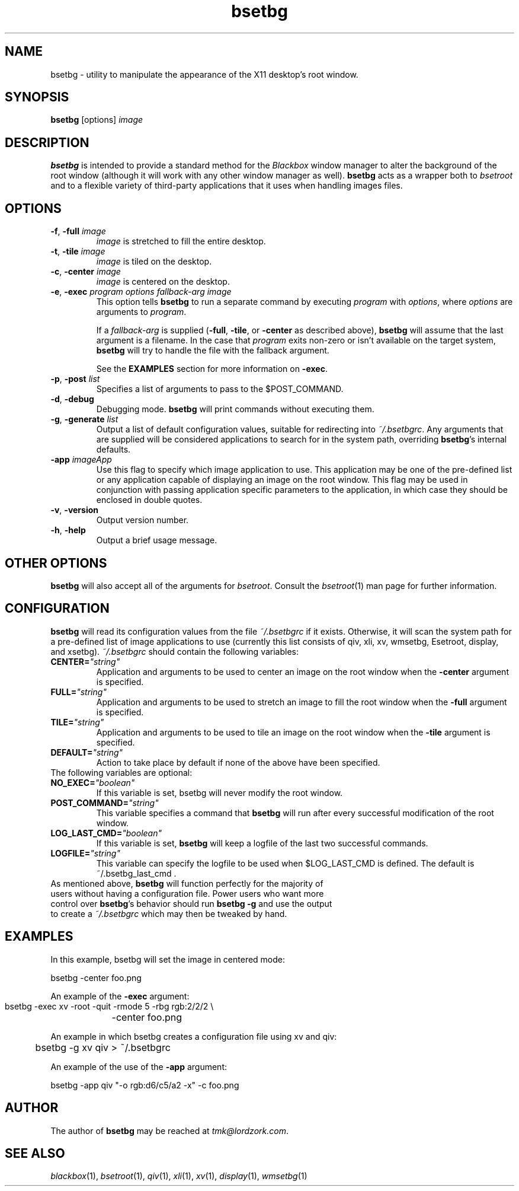 .TH bsetbg 1 "February 2002" "bsetbg" "v2.0"
.SH NAME
bsetbg \- utility to manipulate the appearance of the X11 desktop's root window.
.SH SYNOPSIS
\fBbsetbg\fR [options] \fIimage\fR
.SH DESCRIPTION
\fBbsetbg\fR is intended to provide a standard method for the \fIBlackbox\fR
window manager to alter the background of the root window
(although it will work with any other window manager as well). \fBbsetbg\fR
acts as a wrapper both to \fIbsetroot\fR
and to a flexible variety of third-party applications that it uses when handling images files.

.SH OPTIONS
.TP
\fB\-f\fR, \fB\-full\fR \fIimage\fR
\fIimage\fR is stretched to fill the entire desktop.
.TP
\fB\-t\fR, \fB\-tile\fR \fIimage\fR
\fIimage\fR is tiled on the desktop.
.TP
\fB\-c\fR, \fB\-center\fR \fIimage\fR
\fIimage\fR is centered on the desktop.
.TP
\fB\-e\fR, \fB\-exec\fR \fIprogram\fR \fIoptions\fR \fIfallback\-\fIarg\fR \fIimage\fR
This option tells \fBbsetbg\fR to run a separate command by executing \fIprogram\fR with 
\fIoptions\fR, where \fIoptions\fR are arguments to \fIprogram\fR.

If a \fIfallback\-arg\fR is supplied (\fB\-full\fR, \fB\-tile\fR, or \fB\-center\fR
as described above),
\fBbsetbg\fR will assume that the last argument is a filename. In the case that
\fIprogram\fR exits non-zero or isn't available on the target system, \fBbsetbg\fR 
will try to handle the file with the fallback argument.

See the \fBEXAMPLES\fR section for more information on \fB\-exec\fR.
.TP
\fB\-p\fR, \fB\-post\fR \fIlist\fR
Specifies a list of arguments to pass to the $POST_COMMAND.
.TP
\fB\-d\fR, \fB\-debug\fR
Debugging mode. \fBbsetbg\fR will print commands without executing them.
.TP
\fB\-g\fR, \fB\-generate\fR \fIlist\fR
Output a list of default configuration values, suitable for redirecting into 
\fI~/.bsetbgrc\fR. Any arguments that are supplied will be considered applications 
to search for in the system path, overriding \fBbsetbg\fR's internal defaults.
.TP
\fB\-app\fR \fIimageApp\fR
Use this flag to specify which image application to use. This
application may be one of the pre-defined list or any application
capable of displaying an image on the root window. This flag may be
used in conjunction with passing application specific  parameters to
the application, in which
case they should be enclosed in double quotes.
.TP
\fB\-v\fR, \fB\-version\fR
Output version number.
.TP
\fB\-h\fR, \fB\-help\fR
Output a brief usage message.

.SH OTHER OPTIONS
\fBbsetbg\fR will also accept all of the arguments for \fIbsetroot\fR.
Consult the \fIbsetroot\fR(1) man page for further information.

.SH CONFIGURATION
\fBbsetbg\fR will read its configuration values from the file \fI~/.bsetbgrc\fR
if it exists. Otherwise, it will scan the 
system path for a pre-defined list of image applications to use 
(currently this list consists of qiv, xli, xv, wmsetbg, Esetroot, 
display, and xsetbg).
\fP
\fI~/.bsetbgrc\fR should contain the following variables:
.TP
\fB    CENTER=\fR\fI"string"\fR
Application and arguments to be used to center an image on the root window
when the \fB-center\fR argument is specified.

.TP
\fB    FULL=\fR\fI"string"\fR
Application and arguments to be used to stretch an image to fill the root window
when the \fB-full\fR argument is specified.

.TP
\fB    TILE=\fR\fI"string"\fR
Application and arguments to be used to tile an image on the root window
when the \fB-tile\fR argument is specified.

.TP
\fB    DEFAULT=\fR\fI"string"\fR
Action to take place by default if none of the above have been specified.

.TP
The following variables are optional:

.TP
\fB    NO_EXEC=\fR\fI"boolean"\fR
If this variable is set, bsetbg will never modify the root window.

.TP
\fB    POST_COMMAND=\fR\fI"string"\fR
This variable specifies a command that \fBbsetbg\fR will run after every
successful modification of the root window.

.TP
\fB    LOG_LAST_CMD=\fR\fI"boolean"\fR
If this variable is set, \fBbsetbg\fR will keep a logfile of the last two
successful commands.

.TP
\fB    LOGFILE=\fR\fI"string"\fR
This variable can specify the logfile to be used when $LOG_LAST_CMD is defined.
The default is ~/.bsetbg_last_cmd .

.TP
As mentioned above, \fBbsetbg\fR will function perfectly for the majority of users without having a configuration file. Power users who want more control over \fBbsetbg\fR's behavior should run \fBbsetbg \-g\fR and use the output to create a \fI~/.bsetbgrc\fR which may then be tweaked by hand.

.SH EXAMPLES
In this example, bsetbg will set the image in centered mode:

    bsetbg \-center foo.png

An example of the \fB-exec\fR argument:

    bsetbg \-exec xv \-root \-quit \-rmode 5 \-rbg rgb:2/2/2 \\
	\-center foo.png

An example in which bsetbg creates a configuration file using xv and qiv:

	bsetbg \-g xv qiv > ~/.bsetbgrc

An example of the use of the \fB-app\fR argument:

    bsetbg \-app qiv "\-o rgb:d6/c5/a2 \-x" \-c foo.png

.SH AUTHOR
The author of
.B bsetbg
may be reached at \fItmk@lordzork.com\fR.

.SH SEE ALSO
\fIblackbox\fR(1), \fIbsetroot\fR(1), \fIqiv\fR(1), \fIxli\fR(1), \fIxv\fR(1), \fIdisplay\fR(1), 
\fIwmsetbg\fR(1)

